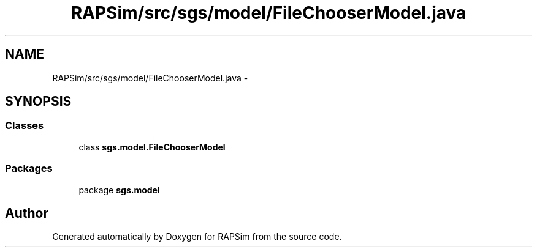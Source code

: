 .TH "RAPSim/src/sgs/model/FileChooserModel.java" 3 "Wed Oct 28 2015" "Version 0.92" "RAPSim" \" -*- nroff -*-
.ad l
.nh
.SH NAME
RAPSim/src/sgs/model/FileChooserModel.java \- 
.SH SYNOPSIS
.br
.PP
.SS "Classes"

.in +1c
.ti -1c
.RI "class \fBsgs\&.model\&.FileChooserModel\fP"
.br
.in -1c
.SS "Packages"

.in +1c
.ti -1c
.RI "package \fBsgs\&.model\fP"
.br
.in -1c
.SH "Author"
.PP 
Generated automatically by Doxygen for RAPSim from the source code\&.
